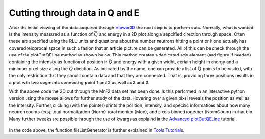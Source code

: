 Cutting through data in Q and E
^^^^^^^^^^^^^^^^^^^^^^^^^^^^^^^
After the initial viewing of the data acquired through `Viewer3D <Viewer3D>`_ the next step is to perform cuts. Normally, what is wanted is the intensity measured as a function of :math:`\vec{Q}` and energy in a 2D plot along a sepcified direction through space. Often these are specified using the RLU units and questions about the number neutrons hitting a point or if one actually has covered reicprocal space in such a fasion that an article picture can be generated. All of this can be check through the use of the plotCutQELine method as shown below. This method creates a dedicated axis element (and figure if needed) containing the intensity as function of position in :math:`\vec{Q}` and energy with a given widht, certain height in energy and a minimum pixel size along the :math:`\vec{Q}` direction. As indicated by the name, one can provide a list of :math:`\vec{Q}` points to be visited, with the only restriction that they should contain data and that they are connected. That is, providing three positions results in a plot with two segments connecting point 1 and 2 as well as 2 and 3.

.. code-block:: python
   :linenos:

   from MJOLNIR.Data import DataSet
   from MJOLNIR import _tools # Usefull tools useful across MJOLNIR 
   import numpy as np
   import matplotlib.pyplot as plt
   
   numbers = '483-489,494-500' # String of data numbers
   fileList = _tools.fileListGenerator(numbers,'/Path/To/Data/',2018) # Create file list from 2018 in specified folder
   
   ds = DataSet.DataSet(fileList)
   ds.convertDataFile(saveFile=False)
   mask = np.zeros_like(ds.I.data) # Define mask, see FAQ for explanation
   mask[:,:,:3]=True
   ds.mask = mask
   
   # Define the positions to be cut through
   Q1 = np.array([0,0,0])
   Q2 = np.array([0,0,1])
   Q3 = np.array([-1,0,1])
   Q4 = np.array([-1,0,0])
   Q5 = np.array([0,0,1])
   # Collect them into one array
   QPoints = np.array([Q1,Q2,Q3,Q4,Q5])
   
   # Define orthogonal width and minimum pixel size along Q-cut
   width = 0.05 # 1/AA
   minPixel = 0.01 # 1/AA
   
   # Define energy bins
   Energies = np.concatenate(ds.energy,axis=0)
   EnergyBins = np.linspace(np.min(Energies),np.max(Energies),31)
   
   fig = plt.figure(figsize=(14,6))
   ax = fig.gca()
   ax,DataLists,Bins,BinCenters,Offsets = \
   ds.plotCutQELine(QPoints=QPoints, width=width, minPixel=minPixel, \
                ax=ax, EnergyBins=EnergyBins)
   
   # Change the colorbar of the plot
   ax.set_clim(0,2e-5)
   
   fig.savefig('figure0.png',format='png')
   


With the above code the 2D cut through the MnF2 data set has been done. Is this performed in an interactive python version using the mouse allows for further study of the data. Hovering over a given pixel reveals the position as well as the intensity. Further, clicking (with the pointer) prints the position, intensity, and specific informations about how many neutron counts (cts), total normalization (Norm), total monitor (Mon), and pixels binned together (NormCount) in that bin. Many further tweaks are possible through the use of kwargs as explaind in the `Advanced plotCutQELine <../Advanced/plotCutQELine.html>`_ tutorial.

.. figure:: plotCutQELineMnF2.png
  :width: 95%
  :align: center



In the code above, the function fileListGenerator is further explained in `Tools Tutorials <../Scripting.html>`_.